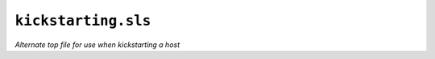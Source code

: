 ``kickstarting.sls``
***********************

*Alternate top file for use when kickstarting a host*

